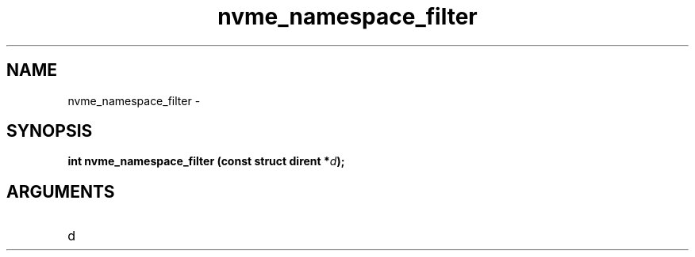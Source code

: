 .TH "nvme_namespace_filter" 2 "nvme_namespace_filter" "February 2020" "libnvme Manual"
.SH NAME
nvme_namespace_filter \-
.SH SYNOPSIS
.B "int" nvme_namespace_filter
.BI "(const struct dirent *" d ");"
.SH ARGUMENTS
.IP "d" 12
